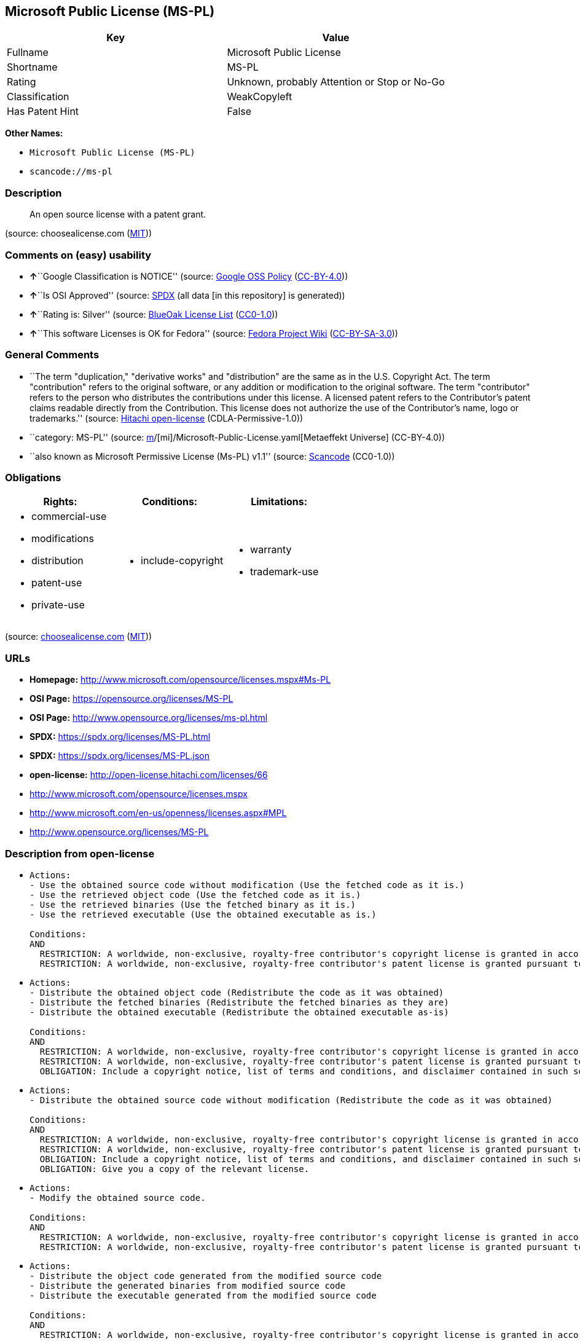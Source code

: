 == Microsoft Public License (MS-PL)

[cols=",",options="header",]
|===
|Key |Value
|Fullname |Microsoft Public License
|Shortname |MS-PL
|Rating |Unknown, probably Attention or Stop or No-Go
|Classification |WeakCopyleft
|Has Patent Hint |False
|===

*Other Names:*

* `Microsoft Public License (MS-PL)`
* `scancode://ms-pl`

=== Description

____
An open source license with a patent grant.
____

(source: choosealicense.com
(https://github.com/github/choosealicense.com/blob/gh-pages/LICENSE.md[MIT]))

=== Comments on (easy) usability

* **↑**``Google Classification is NOTICE'' (source:
https://opensource.google.com/docs/thirdparty/licenses/[Google OSS
Policy]
(https://creativecommons.org/licenses/by/4.0/legalcode[CC-BY-4.0]))
* **↑**``Is OSI Approved'' (source:
https://spdx.org/licenses/MS-PL.html[SPDX] (all data [in this
repository] is generated))
* **↑**``Rating is: Silver'' (source:
https://blueoakcouncil.org/list[BlueOak License List]
(https://raw.githubusercontent.com/blueoakcouncil/blue-oak-list-npm-package/master/LICENSE[CC0-1.0]))
* **↑**``This software Licenses is OK for Fedora'' (source:
https://fedoraproject.org/wiki/Licensing:Main?rd=Licensing[Fedora
Project Wiki]
(https://creativecommons.org/licenses/by-sa/3.0/legalcode[CC-BY-SA-3.0]))

=== General Comments

* ``The term "duplication," "derivative works" and "distribution" are
the same as in the U.S. Copyright Act. The term "contribution" refers to
the original software, or any addition or modification to the original
software. The term "contributor" refers to the person who distributes
the contributions under this license. A licensed patent refers to the
Contributor's patent claims readable directly from the Contribution.
This license does not authorize the use of the Contributor's name, logo
or trademarks.'' (source:
https://github.com/Hitachi/open-license[Hitachi open-license]
(CDLA-Permissive-1.0))
* ``category: MS-PL'' (source:
https://github.com/org-metaeffekt/metaeffekt-universe/blob/main/src/main/resources/ae-universe/[m]/[mi]/Microsoft-Public-License.yaml[Metaeffekt
Universe] (CC-BY-4.0))
* ``also known as Microsoft Permissive License (Ms-PL) v1.1'' (source:
https://github.com/nexB/scancode-toolkit/blob/develop/src/licensedcode/data/licenses/ms-pl.yml[Scancode]
(CC0-1.0))

=== Obligations

[cols=",,",options="header",]
|===
|Rights: |Conditions: |Limitations:
a|
* commercial-use
* modifications
* distribution
* patent-use
* private-use

a|
* include-copyright

a|
* warranty
* trademark-use

|===

(source:
https://github.com/github/choosealicense.com/blob/gh-pages/_licenses/ms-pl.txt[choosealicense.com]
(https://github.com/github/choosealicense.com/blob/gh-pages/LICENSE.md[MIT]))

=== URLs

* *Homepage:* http://www.microsoft.com/opensource/licenses.mspx#Ms-PL
* *OSI Page:* https://opensource.org/licenses/MS-PL
* *OSI Page:* http://www.opensource.org/licenses/ms-pl.html
* *SPDX:* https://spdx.org/licenses/MS-PL.html
* *SPDX:* https://spdx.org/licenses/MS-PL.json
* *open-license:* http://open-license.hitachi.com/licenses/66
* http://www.microsoft.com/opensource/licenses.mspx
* http://www.microsoft.com/en-us/openness/licenses.aspx#MPL
* http://www.opensource.org/licenses/MS-PL

=== Description from open-license

* {blank}
+
....
Actions:
- Use the obtained source code without modification (Use the fetched code as it is.)
- Use the retrieved object code (Use the fetched code as it is.)
- Use the retrieved binaries (Use the fetched binary as it is.)
- Use the retrieved executable (Use the obtained executable as is.)

Conditions:
AND
  RESTRICTION: A worldwide, non-exclusive, royalty-free contributor's copyright license is granted in accordance with such license.
  RESTRICTION: A worldwide, non-exclusive, royalty-free contributor's patent license is granted pursuant to this license. (However, it applies only to those claims that are licensable by the contributor that are necessarily infringed by the unmodified use of the contributor's contribution.)

....
* {blank}
+
....
Actions:
- Distribute the obtained object code (Redistribute the code as it was obtained)
- Distribute the fetched binaries (Redistribute the fetched binaries as they are)
- Distribute the obtained executable (Redistribute the obtained executable as-is)

Conditions:
AND
  RESTRICTION: A worldwide, non-exclusive, royalty-free contributor's copyright license is granted in accordance with such license.
  RESTRICTION: A worldwide, non-exclusive, royalty-free contributor's patent license is granted pursuant to this license. (However, it applies only to those claims that are licensable by the contributor that are necessarily infringed by the unmodified use of the contributor's contribution.)
  OBLIGATION: Include a copyright notice, list of terms and conditions, and disclaimer contained in such software

....
* {blank}
+
....
Actions:
- Distribute the obtained source code without modification (Redistribute the code as it was obtained)

Conditions:
AND
  RESTRICTION: A worldwide, non-exclusive, royalty-free contributor's copyright license is granted in accordance with such license.
  RESTRICTION: A worldwide, non-exclusive, royalty-free contributor's patent license is granted pursuant to this license. (However, it applies only to those claims that are licensable by the contributor that are necessarily infringed by the unmodified use of the contributor's contribution.)
  OBLIGATION: Include a copyright notice, list of terms and conditions, and disclaimer contained in such software
  OBLIGATION: Give you a copy of the relevant license.

....
* {blank}
+
....
Actions:
- Modify the obtained source code.

Conditions:
AND
  RESTRICTION: A worldwide, non-exclusive, royalty-free contributor's copyright license is granted in accordance with such license.
  RESTRICTION: A worldwide, non-exclusive, royalty-free contributor's patent license is granted pursuant to this license. (However, it applies only to those claims that are licensable by the contributor that are necessarily infringed by the unmodified use of the contributor's contribution.)

....
* {blank}
+
....
Actions:
- Distribute the object code generated from the modified source code
- Distribute the generated binaries from modified source code
- Distribute the executable generated from the modified source code

Conditions:
AND
  RESTRICTION: A worldwide, non-exclusive, royalty-free contributor's copyright license is granted in accordance with such license.
  RESTRICTION: A worldwide, non-exclusive, royalty-free contributor's patent license is granted pursuant to this license. (However, it applies only to those claims that are licensable by the contributor that are necessarily infringed by the unmodified use of the contributor's contribution.)
  OBLIGATION: Include a copyright notice, list of terms and conditions, and disclaimer contained in such software

....
* {blank}
+
....
Actions:
- Distribution of Modified Source Code

Conditions:
AND
  RESTRICTION: A worldwide, non-exclusive, royalty-free contributor's copyright license is granted in accordance with such license.
  RESTRICTION: A worldwide, non-exclusive, royalty-free contributor's patent license is granted pursuant to this license. (However, it applies only to those claims that are licensable by the contributor that are necessarily infringed by the unmodified use of the contributor's contribution.)
  OBLIGATION: Include a copyright notice, list of terms and conditions, and disclaimer contained in such software
  OBLIGATION: Give you a copy of the relevant license.

....

(source: Hitachi open-license)

=== Text

....
Microsoft Public License (Ms-PL)

This license governs use of the accompanying software. If you use the software,
you accept this license. If you do not accept the license, do not use the
software.

1. Definitions

The terms "reproduce," "reproduction," "derivative works," and "distribution"
have the same meaning here as under U.S. copyright law.

A "contribution" is the original software, or any additions or changes to the
software.

A "contributor" is any person that distributes its contribution under this
license.

"Licensed patents" are a contributor's patent claims that read directly on its
contribution.

2. Grant of Rights

(A) Copyright Grant- Subject to the terms of this license, including the license
conditions and limitations in section 3, each contributor grants you a non-
exclusive, worldwide, royalty-free copyright license to reproduce its
contribution, prepare derivative works of its contribution, and distribute its
contribution or any derivative works that you create.

(B) Patent Grant- Subject to the terms of this license, including the license
conditions and limitations in section 3, each contributor grants you a non-
exclusive, worldwide, royalty-free license under its licensed patents to make,
have made, use, sell, offer for sale, import, and/or otherwise dispose of its
contribution in the software or derivative works of the contribution in the
software.

3. Conditions and Limitations

(A) No Trademark License- This license does not grant you rights to use any
contributors' name, logo, or trademarks.

(B) If you bring a patent claim against any contributor over patents that you
claim are infringed by the software, your patent license from such contributor
to the software ends automatically.

(C) If you distribute any portion of the software, you must retain all
copyright, patent, trademark, and attribution notices that are present in the
software.

(D) If you distribute any portion of the software in source code form, you may
do so only under this license by including a complete copy of this license with
your distribution. If you distribute any portion of the software in compiled or
object code form, you may only do so under a license that complies with this
license.

(E) The software is licensed "as-is." You bear the risk of using it. The
contributors give no express warranties, guarantees, or conditions. You may have
additional consumer rights under your local laws which this license cannot
change. To the extent permitted under your local laws, the contributors exclude
the implied warranties of merchantability, fitness for a particular purpose and
non-infringement.
....

'''''

=== Raw Data

==== Facts

* LicenseName
* https://blueoakcouncil.org/list[BlueOak License List]
(https://raw.githubusercontent.com/blueoakcouncil/blue-oak-list-npm-package/master/LICENSE[CC0-1.0])
* https://github.com/github/choosealicense.com/blob/gh-pages/_licenses/ms-pl.txt[choosealicense.com]
(https://github.com/github/choosealicense.com/blob/gh-pages/LICENSE.md[MIT])
* https://fedoraproject.org/wiki/Licensing:Main?rd=Licensing[Fedora
Project Wiki]
(https://creativecommons.org/licenses/by-sa/3.0/legalcode[CC-BY-SA-3.0])
* https://opensource.google.com/docs/thirdparty/licenses/[Google OSS
Policy]
(https://creativecommons.org/licenses/by/4.0/legalcode[CC-BY-4.0])
* https://github.com/HansHammel/license-compatibility-checker/blob/master/lib/licenses.json[HansHammel
license-compatibility-checker]
(https://github.com/HansHammel/license-compatibility-checker/blob/master/LICENSE[MIT])
* https://github.com/org-metaeffekt/metaeffekt-universe/blob/main/src/main/resources/ae-universe/[m]/[mi]/Microsoft-Public-License.yaml[Metaeffekt
Universe] (CC-BY-4.0)
* https://github.com/okfn/licenses/blob/master/licenses.csv[Open
Knowledge International]
(https://opendatacommons.org/licenses/pddl/1-0/[PDDL-1.0])
* https://opensource.org/licenses/[OpenSourceInitiative]
(https://creativecommons.org/licenses/by/4.0/legalcode[CC-BY-4.0])
* https://github.com/finos/OSLC-handbook/blob/master/src/Ms-PL.yaml[finos/OSLC-handbook]
(https://creativecommons.org/licenses/by/4.0/legalcode[CC-BY-4.0])
* https://github.com/OpenChain-Project/curriculum/raw/ddf1e879341adbd9b297cd67c5d5c16b2076540b/policy-template/Open%20Source%20Policy%20Template%20for%20OpenChain%20Specification%201.2.ods[OpenChainPolicyTemplate]
(CC0-1.0)
* https://github.com/Hitachi/open-license[Hitachi open-license]
(CDLA-Permissive-1.0)
* https://spdx.org/licenses/MS-PL.html[SPDX] (all data [in this
repository] is generated)
* https://github.com/nexB/scancode-toolkit/blob/develop/src/licensedcode/data/licenses/ms-pl.yml[Scancode]
(CC0-1.0)
* https://en.wikipedia.org/wiki/Comparison_of_free_and_open-source_software_licenses[Wikipedia]
(https://creativecommons.org/licenses/by-sa/3.0/legalcode[CC-BY-SA-3.0])

==== Raw JSON

....
{
    "__impliedNames": [
        "MS-PL",
        "Microsoft Public License",
        "ms-pl",
        "Microsoft Public License (MS-PL)",
        "Ms-PL",
        "scancode://ms-pl"
    ],
    "__impliedId": "MS-PL",
    "__isFsfFree": true,
    "__impliedAmbiguousNames": [
        "MS-PL",
        "Microsoft Public License",
        "scancode:ms-pl",
        "osi:MS-PL"
    ],
    "__impliedComments": [
        [
            "Hitachi open-license",
            [
                "The term \"duplication,\" \"derivative works\" and \"distribution\" are the same as in the U.S. Copyright Act. The term \"contribution\" refers to the original software, or any addition or modification to the original software. The term \"contributor\" refers to the person who distributes the contributions under this license. A licensed patent refers to the Contributor's patent claims readable directly from the Contribution. This license does not authorize the use of the Contributor's name, logo or trademarks."
            ]
        ],
        [
            "Metaeffekt Universe",
            [
                "category: MS-PL"
            ]
        ],
        [
            "Scancode",
            [
                "also known as Microsoft Permissive License (Ms-PL) v1.1"
            ]
        ]
    ],
    "__hasPatentHint": false,
    "facts": {
        "Open Knowledge International": {
            "is_generic": null,
            "legacy_ids": [],
            "status": "active",
            "domain_software": true,
            "url": "https://opensource.org/licenses/MS-PL",
            "maintainer": "Microsoft Corporation",
            "od_conformance": "not reviewed",
            "_sourceURL": "https://github.com/okfn/licenses/blob/master/licenses.csv",
            "domain_data": false,
            "osd_conformance": "approved",
            "id": "MS-PL",
            "title": "Microsoft Public License",
            "_implications": {
                "__impliedNames": [
                    "MS-PL",
                    "Microsoft Public License"
                ],
                "__impliedId": "MS-PL",
                "__impliedURLs": [
                    [
                        null,
                        "https://opensource.org/licenses/MS-PL"
                    ]
                ]
            },
            "domain_content": false
        },
        "LicenseName": {
            "implications": {
                "__impliedNames": [
                    "MS-PL"
                ],
                "__impliedId": "MS-PL"
            },
            "shortname": "MS-PL",
            "otherNames": []
        },
        "SPDX": {
            "isSPDXLicenseDeprecated": false,
            "spdxFullName": "Microsoft Public License",
            "spdxDetailsURL": "https://spdx.org/licenses/MS-PL.json",
            "_sourceURL": "https://spdx.org/licenses/MS-PL.html",
            "spdxLicIsOSIApproved": true,
            "spdxSeeAlso": [
                "http://www.microsoft.com/opensource/licenses.mspx",
                "https://opensource.org/licenses/MS-PL"
            ],
            "_implications": {
                "__impliedNames": [
                    "MS-PL",
                    "Microsoft Public License"
                ],
                "__impliedId": "MS-PL",
                "__impliedJudgement": [
                    [
                        "SPDX",
                        {
                            "tag": "PositiveJudgement",
                            "contents": "Is OSI Approved"
                        }
                    ]
                ],
                "__isOsiApproved": true,
                "__impliedURLs": [
                    [
                        "SPDX",
                        "https://spdx.org/licenses/MS-PL.json"
                    ],
                    [
                        null,
                        "http://www.microsoft.com/opensource/licenses.mspx"
                    ],
                    [
                        null,
                        "https://opensource.org/licenses/MS-PL"
                    ]
                ]
            },
            "spdxLicenseId": "MS-PL"
        },
        "Fedora Project Wiki": {
            "GPLv2 Compat?": "NO",
            "rating": "Good",
            "Upstream URL": "http://www.microsoft.com/opensource/licenses.mspx#Ms-PL",
            "GPLv3 Compat?": "NO",
            "Short Name": "MS-PL",
            "licenseType": "license",
            "_sourceURL": "https://fedoraproject.org/wiki/Licensing:Main?rd=Licensing",
            "Full Name": "Microsoft Public License",
            "FSF Free?": "Yes",
            "_implications": {
                "__impliedNames": [
                    "Microsoft Public License"
                ],
                "__isFsfFree": true,
                "__impliedAmbiguousNames": [
                    "MS-PL"
                ],
                "__impliedJudgement": [
                    [
                        "Fedora Project Wiki",
                        {
                            "tag": "PositiveJudgement",
                            "contents": "This software Licenses is OK for Fedora"
                        }
                    ]
                ]
            }
        },
        "Scancode": {
            "otherUrls": [
                "http://www.microsoft.com/en-us/openness/licenses.aspx#MPL",
                "http://www.microsoft.com/opensource/licenses.mspx",
                "http://www.opensource.org/licenses/MS-PL",
                "https://opensource.org/licenses/MS-PL"
            ],
            "homepageUrl": "http://www.microsoft.com/opensource/licenses.mspx#Ms-PL",
            "shortName": "MS-PL",
            "textUrls": null,
            "text": "Microsoft Public License (Ms-PL)\n\nThis license governs use of the accompanying software. If you use the software,\nyou accept this license. If you do not accept the license, do not use the\nsoftware.\n\n1. Definitions\n\nThe terms \"reproduce,\" \"reproduction,\" \"derivative works,\" and \"distribution\"\nhave the same meaning here as under U.S. copyright law.\n\nA \"contribution\" is the original software, or any additions or changes to the\nsoftware.\n\nA \"contributor\" is any person that distributes its contribution under this\nlicense.\n\n\"Licensed patents\" are a contributor's patent claims that read directly on its\ncontribution.\n\n2. Grant of Rights\n\n(A) Copyright Grant- Subject to the terms of this license, including the license\nconditions and limitations in section 3, each contributor grants you a non-\nexclusive, worldwide, royalty-free copyright license to reproduce its\ncontribution, prepare derivative works of its contribution, and distribute its\ncontribution or any derivative works that you create.\n\n(B) Patent Grant- Subject to the terms of this license, including the license\nconditions and limitations in section 3, each contributor grants you a non-\nexclusive, worldwide, royalty-free license under its licensed patents to make,\nhave made, use, sell, offer for sale, import, and/or otherwise dispose of its\ncontribution in the software or derivative works of the contribution in the\nsoftware.\n\n3. Conditions and Limitations\n\n(A) No Trademark License- This license does not grant you rights to use any\ncontributors' name, logo, or trademarks.\n\n(B) If you bring a patent claim against any contributor over patents that you\nclaim are infringed by the software, your patent license from such contributor\nto the software ends automatically.\n\n(C) If you distribute any portion of the software, you must retain all\ncopyright, patent, trademark, and attribution notices that are present in the\nsoftware.\n\n(D) If you distribute any portion of the software in source code form, you may\ndo so only under this license by including a complete copy of this license with\nyour distribution. If you distribute any portion of the software in compiled or\nobject code form, you may only do so under a license that complies with this\nlicense.\n\n(E) The software is licensed \"as-is.\" You bear the risk of using it. The\ncontributors give no express warranties, guarantees, or conditions. You may have\nadditional consumer rights under your local laws which this license cannot\nchange. To the extent permitted under your local laws, the contributors exclude\nthe implied warranties of merchantability, fitness for a particular purpose and\nnon-infringement.",
            "category": "Permissive",
            "osiUrl": "http://www.opensource.org/licenses/ms-pl.html",
            "owner": "Microsoft",
            "_sourceURL": "https://github.com/nexB/scancode-toolkit/blob/develop/src/licensedcode/data/licenses/ms-pl.yml",
            "key": "ms-pl",
            "name": "Microsoft Public License",
            "spdxId": "MS-PL",
            "notes": "also known as Microsoft Permissive License (Ms-PL) v1.1",
            "_implications": {
                "__impliedNames": [
                    "scancode://ms-pl",
                    "MS-PL",
                    "MS-PL"
                ],
                "__impliedId": "MS-PL",
                "__impliedComments": [
                    [
                        "Scancode",
                        [
                            "also known as Microsoft Permissive License (Ms-PL) v1.1"
                        ]
                    ]
                ],
                "__impliedCopyleft": [
                    [
                        "Scancode",
                        "NoCopyleft"
                    ]
                ],
                "__calculatedCopyleft": "NoCopyleft",
                "__impliedText": "Microsoft Public License (Ms-PL)\n\nThis license governs use of the accompanying software. If you use the software,\nyou accept this license. If you do not accept the license, do not use the\nsoftware.\n\n1. Definitions\n\nThe terms \"reproduce,\" \"reproduction,\" \"derivative works,\" and \"distribution\"\nhave the same meaning here as under U.S. copyright law.\n\nA \"contribution\" is the original software, or any additions or changes to the\nsoftware.\n\nA \"contributor\" is any person that distributes its contribution under this\nlicense.\n\n\"Licensed patents\" are a contributor's patent claims that read directly on its\ncontribution.\n\n2. Grant of Rights\n\n(A) Copyright Grant- Subject to the terms of this license, including the license\nconditions and limitations in section 3, each contributor grants you a non-\nexclusive, worldwide, royalty-free copyright license to reproduce its\ncontribution, prepare derivative works of its contribution, and distribute its\ncontribution or any derivative works that you create.\n\n(B) Patent Grant- Subject to the terms of this license, including the license\nconditions and limitations in section 3, each contributor grants you a non-\nexclusive, worldwide, royalty-free license under its licensed patents to make,\nhave made, use, sell, offer for sale, import, and/or otherwise dispose of its\ncontribution in the software or derivative works of the contribution in the\nsoftware.\n\n3. Conditions and Limitations\n\n(A) No Trademark License- This license does not grant you rights to use any\ncontributors' name, logo, or trademarks.\n\n(B) If you bring a patent claim against any contributor over patents that you\nclaim are infringed by the software, your patent license from such contributor\nto the software ends automatically.\n\n(C) If you distribute any portion of the software, you must retain all\ncopyright, patent, trademark, and attribution notices that are present in the\nsoftware.\n\n(D) If you distribute any portion of the software in source code form, you may\ndo so only under this license by including a complete copy of this license with\nyour distribution. If you distribute any portion of the software in compiled or\nobject code form, you may only do so under a license that complies with this\nlicense.\n\n(E) The software is licensed \"as-is.\" You bear the risk of using it. The\ncontributors give no express warranties, guarantees, or conditions. You may have\nadditional consumer rights under your local laws which this license cannot\nchange. To the extent permitted under your local laws, the contributors exclude\nthe implied warranties of merchantability, fitness for a particular purpose and\nnon-infringement.",
                "__impliedURLs": [
                    [
                        "Homepage",
                        "http://www.microsoft.com/opensource/licenses.mspx#Ms-PL"
                    ],
                    [
                        "OSI Page",
                        "http://www.opensource.org/licenses/ms-pl.html"
                    ],
                    [
                        null,
                        "http://www.microsoft.com/en-us/openness/licenses.aspx#MPL"
                    ],
                    [
                        null,
                        "http://www.microsoft.com/opensource/licenses.mspx"
                    ],
                    [
                        null,
                        "http://www.opensource.org/licenses/MS-PL"
                    ],
                    [
                        null,
                        "https://opensource.org/licenses/MS-PL"
                    ]
                ]
            }
        },
        "HansHammel license-compatibility-checker": {
            "implications": {
                "__impliedNames": [
                    "MS-PL"
                ],
                "__impliedCopyleft": [
                    [
                        "HansHammel license-compatibility-checker",
                        "WeakCopyleft"
                    ]
                ],
                "__calculatedCopyleft": "WeakCopyleft"
            },
            "licensename": "MS-PL",
            "copyleftkind": "WeakCopyleft"
        },
        "OpenChainPolicyTemplate": {
            "isSaaSDeemed": "no",
            "licenseType": "copyleft",
            "freedomOrDeath": "no",
            "typeCopyleft": "weak",
            "_sourceURL": "https://github.com/OpenChain-Project/curriculum/raw/ddf1e879341adbd9b297cd67c5d5c16b2076540b/policy-template/Open%20Source%20Policy%20Template%20for%20OpenChain%20Specification%201.2.ods",
            "name": "Microsoft Public License",
            "commercialUse": true,
            "spdxId": "MS-PL",
            "_implications": {
                "__impliedNames": [
                    "MS-PL"
                ]
            }
        },
        "Hitachi open-license": {
            "notices": [
                {
                    "content": "If a Contributor files a claim against a Contributor for a patent that is infringed by the Software, the patent license for the Software granted by the Contributor to the Contributor will automatically terminate."
                },
                {
                    "content": "The Software is licensed \"as-is\". The risks associated with the use of the software are self-explanatory. Contributor provides no express warranties or conditions. You may have additional consumer rights under your local laws that cannot be changed by this license. to the extent permitted under local law, contributor disclaims any implied warranties of commercial applicability, fitness for a particular purpose or non-infringement.",
                    "description": "There is no guarantee."
                }
            ],
            "_sourceURL": "http://open-license.hitachi.com/licenses/66",
            "content": "This license governs use of the accompanying software. If you use the software, you accept this license. If you do not accept the license, do not use the software.\n\n1. Definitions\nThe terms \"reproduce,\" \"reproduction,\" \"derivative works,\" and \"distribution\" have the\nsame meaning here as under U.S. copyright law.\nA \"contribution\" is the original software, or any additions or changes to the software.\nA \"contributor\" is any person that distributes its contribution under this license.\n\"Licensed patents\" are a contributor's patent claims that read directly on its contribution.\n\n2. Grant of Rights\n(A) Copyright Grant- Subject to the terms of this license, including the license conditions and limitations in section 3, each contributor grants you a non-exclusive, worldwide, royalty-free copyright license to reproduce its contribution, prepare derivative works of its contribution, and distribute its contribution or any derivative works that you create.\n(B) Patent Grant- Subject to the terms of this license, including the license conditions and limitations in section 3, each contributor grants you a non-exclusive, worldwide, royalty-free license under its licensed patents to make, have made, use, sell, offer for sale, import, and/or otherwise dispose of its contribution in the software or derivative works of the contribution in the software.\n\n3. Conditions and Limitations\n(A) No Trademark License- This license does not grant you rights to use any contributors' name, logo, or trademarks.\n(B) If you bring a patent claim against any contributor over patents that you claim are infringed by the software, your patent license from such contributor to the software ends automatically.\n(C) If you distribute any portion of the software, you must retain all copyright, patent, trademark, and attribution notices that are present in the software.\n(D) If you distribute any portion of the software in source code form, you may do so only under this license by including a complete copy of this license with your distribution. If you distribute any portion of the software in compiled or object code form, you may only do so under a license that complies with this license.\n(E) The software is licensed \"as-is.\" You bear the risk of using it. The contributors give no express warranties, guarantees or conditions. You may have additional consumer rights under your local laws which this license cannot change. To the extent permitted under your local laws, the contributors exclude the implied warranties of merchantability, fitness for a particular purpose and non-infringement.",
            "name": "Microsoft Public License",
            "permissions": [
                {
                    "actions": [
                        {
                            "name": "Use the obtained source code without modification",
                            "description": "Use the fetched code as it is."
                        },
                        {
                            "name": "Use the retrieved object code",
                            "description": "Use the fetched code as it is."
                        },
                        {
                            "name": "Use the retrieved binaries",
                            "description": "Use the fetched binary as it is."
                        },
                        {
                            "name": "Use the retrieved executable",
                            "description": "Use the obtained executable as is."
                        }
                    ],
                    "_str": "Actions:\n- Use the obtained source code without modification (Use the fetched code as it is.)\n- Use the retrieved object code (Use the fetched code as it is.)\n- Use the retrieved binaries (Use the fetched binary as it is.)\n- Use the retrieved executable (Use the obtained executable as is.)\n\nConditions:\nAND\n  RESTRICTION: A worldwide, non-exclusive, royalty-free contributor's copyright license is granted in accordance with such license.\n  RESTRICTION: A worldwide, non-exclusive, royalty-free contributor's patent license is granted pursuant to this license. (However, it applies only to those claims that are licensable by the contributor that are necessarily infringed by the unmodified use of the contributor's contribution.)\n\n",
                    "conditions": {
                        "AND": [
                            {
                                "name": "A worldwide, non-exclusive, royalty-free contributor's copyright license is granted in accordance with such license.",
                                "type": "RESTRICTION"
                            },
                            {
                                "name": "A worldwide, non-exclusive, royalty-free contributor's patent license is granted pursuant to this license.",
                                "type": "RESTRICTION",
                                "description": "However, it applies only to those claims that are licensable by the contributor that are necessarily infringed by the unmodified use of the contributor's contribution."
                            }
                        ]
                    }
                },
                {
                    "actions": [
                        {
                            "name": "Distribute the obtained object code",
                            "description": "Redistribute the code as it was obtained"
                        },
                        {
                            "name": "Distribute the fetched binaries",
                            "description": "Redistribute the fetched binaries as they are"
                        },
                        {
                            "name": "Distribute the obtained executable",
                            "description": "Redistribute the obtained executable as-is"
                        }
                    ],
                    "_str": "Actions:\n- Distribute the obtained object code (Redistribute the code as it was obtained)\n- Distribute the fetched binaries (Redistribute the fetched binaries as they are)\n- Distribute the obtained executable (Redistribute the obtained executable as-is)\n\nConditions:\nAND\n  RESTRICTION: A worldwide, non-exclusive, royalty-free contributor's copyright license is granted in accordance with such license.\n  RESTRICTION: A worldwide, non-exclusive, royalty-free contributor's patent license is granted pursuant to this license. (However, it applies only to those claims that are licensable by the contributor that are necessarily infringed by the unmodified use of the contributor's contribution.)\n  OBLIGATION: Include a copyright notice, list of terms and conditions, and disclaimer contained in such software\n\n",
                    "conditions": {
                        "AND": [
                            {
                                "name": "A worldwide, non-exclusive, royalty-free contributor's copyright license is granted in accordance with such license.",
                                "type": "RESTRICTION"
                            },
                            {
                                "name": "A worldwide, non-exclusive, royalty-free contributor's patent license is granted pursuant to this license.",
                                "type": "RESTRICTION",
                                "description": "However, it applies only to those claims that are licensable by the contributor that are necessarily infringed by the unmodified use of the contributor's contribution."
                            },
                            {
                                "name": "Include a copyright notice, list of terms and conditions, and disclaimer contained in such software",
                                "type": "OBLIGATION"
                            }
                        ]
                    }
                },
                {
                    "actions": [
                        {
                            "name": "Distribute the obtained source code without modification",
                            "description": "Redistribute the code as it was obtained"
                        }
                    ],
                    "_str": "Actions:\n- Distribute the obtained source code without modification (Redistribute the code as it was obtained)\n\nConditions:\nAND\n  RESTRICTION: A worldwide, non-exclusive, royalty-free contributor's copyright license is granted in accordance with such license.\n  RESTRICTION: A worldwide, non-exclusive, royalty-free contributor's patent license is granted pursuant to this license. (However, it applies only to those claims that are licensable by the contributor that are necessarily infringed by the unmodified use of the contributor's contribution.)\n  OBLIGATION: Include a copyright notice, list of terms and conditions, and disclaimer contained in such software\n  OBLIGATION: Give you a copy of the relevant license.\n\n",
                    "conditions": {
                        "AND": [
                            {
                                "name": "A worldwide, non-exclusive, royalty-free contributor's copyright license is granted in accordance with such license.",
                                "type": "RESTRICTION"
                            },
                            {
                                "name": "A worldwide, non-exclusive, royalty-free contributor's patent license is granted pursuant to this license.",
                                "type": "RESTRICTION",
                                "description": "However, it applies only to those claims that are licensable by the contributor that are necessarily infringed by the unmodified use of the contributor's contribution."
                            },
                            {
                                "name": "Include a copyright notice, list of terms and conditions, and disclaimer contained in such software",
                                "type": "OBLIGATION"
                            },
                            {
                                "name": "Give you a copy of the relevant license.",
                                "type": "OBLIGATION"
                            }
                        ]
                    }
                },
                {
                    "actions": [
                        {
                            "name": "Modify the obtained source code."
                        }
                    ],
                    "_str": "Actions:\n- Modify the obtained source code.\n\nConditions:\nAND\n  RESTRICTION: A worldwide, non-exclusive, royalty-free contributor's copyright license is granted in accordance with such license.\n  RESTRICTION: A worldwide, non-exclusive, royalty-free contributor's patent license is granted pursuant to this license. (However, it applies only to those claims that are licensable by the contributor that are necessarily infringed by the unmodified use of the contributor's contribution.)\n\n",
                    "conditions": {
                        "AND": [
                            {
                                "name": "A worldwide, non-exclusive, royalty-free contributor's copyright license is granted in accordance with such license.",
                                "type": "RESTRICTION"
                            },
                            {
                                "name": "A worldwide, non-exclusive, royalty-free contributor's patent license is granted pursuant to this license.",
                                "type": "RESTRICTION",
                                "description": "However, it applies only to those claims that are licensable by the contributor that are necessarily infringed by the unmodified use of the contributor's contribution."
                            }
                        ]
                    }
                },
                {
                    "actions": [
                        {
                            "name": "Distribute the object code generated from the modified source code"
                        },
                        {
                            "name": "Distribute the generated binaries from modified source code"
                        },
                        {
                            "name": "Distribute the executable generated from the modified source code"
                        }
                    ],
                    "_str": "Actions:\n- Distribute the object code generated from the modified source code\n- Distribute the generated binaries from modified source code\n- Distribute the executable generated from the modified source code\n\nConditions:\nAND\n  RESTRICTION: A worldwide, non-exclusive, royalty-free contributor's copyright license is granted in accordance with such license.\n  RESTRICTION: A worldwide, non-exclusive, royalty-free contributor's patent license is granted pursuant to this license. (However, it applies only to those claims that are licensable by the contributor that are necessarily infringed by the unmodified use of the contributor's contribution.)\n  OBLIGATION: Include a copyright notice, list of terms and conditions, and disclaimer contained in such software\n\n",
                    "conditions": {
                        "AND": [
                            {
                                "name": "A worldwide, non-exclusive, royalty-free contributor's copyright license is granted in accordance with such license.",
                                "type": "RESTRICTION"
                            },
                            {
                                "name": "A worldwide, non-exclusive, royalty-free contributor's patent license is granted pursuant to this license.",
                                "type": "RESTRICTION",
                                "description": "However, it applies only to those claims that are licensable by the contributor that are necessarily infringed by the unmodified use of the contributor's contribution."
                            },
                            {
                                "name": "Include a copyright notice, list of terms and conditions, and disclaimer contained in such software",
                                "type": "OBLIGATION"
                            }
                        ]
                    }
                },
                {
                    "actions": [
                        {
                            "name": "Distribution of Modified Source Code"
                        }
                    ],
                    "_str": "Actions:\n- Distribution of Modified Source Code\n\nConditions:\nAND\n  RESTRICTION: A worldwide, non-exclusive, royalty-free contributor's copyright license is granted in accordance with such license.\n  RESTRICTION: A worldwide, non-exclusive, royalty-free contributor's patent license is granted pursuant to this license. (However, it applies only to those claims that are licensable by the contributor that are necessarily infringed by the unmodified use of the contributor's contribution.)\n  OBLIGATION: Include a copyright notice, list of terms and conditions, and disclaimer contained in such software\n  OBLIGATION: Give you a copy of the relevant license.\n\n",
                    "conditions": {
                        "AND": [
                            {
                                "name": "A worldwide, non-exclusive, royalty-free contributor's copyright license is granted in accordance with such license.",
                                "type": "RESTRICTION"
                            },
                            {
                                "name": "A worldwide, non-exclusive, royalty-free contributor's patent license is granted pursuant to this license.",
                                "type": "RESTRICTION",
                                "description": "However, it applies only to those claims that are licensable by the contributor that are necessarily infringed by the unmodified use of the contributor's contribution."
                            },
                            {
                                "name": "Include a copyright notice, list of terms and conditions, and disclaimer contained in such software",
                                "type": "OBLIGATION"
                            },
                            {
                                "name": "Give you a copy of the relevant license.",
                                "type": "OBLIGATION"
                            }
                        ]
                    }
                }
            ],
            "_implications": {
                "__impliedNames": [
                    "Microsoft Public License"
                ],
                "__impliedComments": [
                    [
                        "Hitachi open-license",
                        [
                            "The term \"duplication,\" \"derivative works\" and \"distribution\" are the same as in the U.S. Copyright Act. The term \"contribution\" refers to the original software, or any addition or modification to the original software. The term \"contributor\" refers to the person who distributes the contributions under this license. A licensed patent refers to the Contributor's patent claims readable directly from the Contribution. This license does not authorize the use of the Contributor's name, logo or trademarks."
                        ]
                    ]
                ],
                "__impliedText": "This license governs use of the accompanying software. If you use the software, you accept this license. If you do not accept the license, do not use the software.\n\n1. Definitions\nThe terms \"reproduce,\" \"reproduction,\" \"derivative works,\" and \"distribution\" have the\nsame meaning here as under U.S. copyright law.\nA \"contribution\" is the original software, or any additions or changes to the software.\nA \"contributor\" is any person that distributes its contribution under this license.\n\"Licensed patents\" are a contributor's patent claims that read directly on its contribution.\n\n2. Grant of Rights\n(A) Copyright Grant- Subject to the terms of this license, including the license conditions and limitations in section 3, each contributor grants you a non-exclusive, worldwide, royalty-free copyright license to reproduce its contribution, prepare derivative works of its contribution, and distribute its contribution or any derivative works that you create.\n(B) Patent Grant- Subject to the terms of this license, including the license conditions and limitations in section 3, each contributor grants you a non-exclusive, worldwide, royalty-free license under its licensed patents to make, have made, use, sell, offer for sale, import, and/or otherwise dispose of its contribution in the software or derivative works of the contribution in the software.\n\n3. Conditions and Limitations\n(A) No Trademark License- This license does not grant you rights to use any contributors' name, logo, or trademarks.\n(B) If you bring a patent claim against any contributor over patents that you claim are infringed by the software, your patent license from such contributor to the software ends automatically.\n(C) If you distribute any portion of the software, you must retain all copyright, patent, trademark, and attribution notices that are present in the software.\n(D) If you distribute any portion of the software in source code form, you may do so only under this license by including a complete copy of this license with your distribution. If you distribute any portion of the software in compiled or object code form, you may only do so under a license that complies with this license.\n(E) The software is licensed \"as-is.\" You bear the risk of using it. The contributors give no express warranties, guarantees or conditions. You may have additional consumer rights under your local laws which this license cannot change. To the extent permitted under your local laws, the contributors exclude the implied warranties of merchantability, fitness for a particular purpose and non-infringement.",
                "__impliedURLs": [
                    [
                        "open-license",
                        "http://open-license.hitachi.com/licenses/66"
                    ]
                ]
            },
            "description": "The term \"duplication,\" \"derivative works\" and \"distribution\" are the same as in the U.S. Copyright Act. The term \"contribution\" refers to the original software, or any addition or modification to the original software. The term \"contributor\" refers to the person who distributes the contributions under this license. A licensed patent refers to the Contributor's patent claims readable directly from the Contribution. This license does not authorize the use of the Contributor's name, logo or trademarks."
        },
        "Metaeffekt Universe": {
            "spdxIdentifier": "MS-PL",
            "shortName": null,
            "category": "MS-PL",
            "alternativeNames": [
                "MS-PL",
                "Microsoft Public License"
            ],
            "_sourceURL": "https://github.com/org-metaeffekt/metaeffekt-universe/blob/main/src/main/resources/ae-universe/[m]/[mi]/Microsoft-Public-License.yaml",
            "otherIds": [
                "scancode:ms-pl",
                "osi:MS-PL"
            ],
            "canonicalName": "Microsoft Public License",
            "_implications": {
                "__impliedNames": [
                    "Microsoft Public License",
                    "MS-PL"
                ],
                "__impliedId": "MS-PL",
                "__impliedAmbiguousNames": [
                    "MS-PL",
                    "Microsoft Public License",
                    "scancode:ms-pl",
                    "osi:MS-PL"
                ],
                "__impliedComments": [
                    [
                        "Metaeffekt Universe",
                        [
                            "category: MS-PL"
                        ]
                    ]
                ]
            }
        },
        "BlueOak License List": {
            "BlueOakRating": "Silver",
            "url": "https://spdx.org/licenses/MS-PL.html",
            "isPermissive": true,
            "_sourceURL": "https://blueoakcouncil.org/list",
            "name": "Microsoft Public License",
            "id": "MS-PL",
            "_implications": {
                "__impliedNames": [
                    "MS-PL",
                    "Microsoft Public License"
                ],
                "__impliedJudgement": [
                    [
                        "BlueOak License List",
                        {
                            "tag": "PositiveJudgement",
                            "contents": "Rating is: Silver"
                        }
                    ]
                ],
                "__impliedCopyleft": [
                    [
                        "BlueOak License List",
                        "NoCopyleft"
                    ]
                ],
                "__calculatedCopyleft": "NoCopyleft",
                "__impliedURLs": [
                    [
                        "SPDX",
                        "https://spdx.org/licenses/MS-PL.html"
                    ]
                ]
            }
        },
        "OpenSourceInitiative": {
            "text": [
                {
                    "url": "https://opensource.org/licenses/MS-PL",
                    "title": "HTML",
                    "media_type": "text/html"
                }
            ],
            "identifiers": [
                {
                    "identifier": "MS-PL",
                    "scheme": "SPDX"
                }
            ],
            "superseded_by": null,
            "_sourceURL": "https://opensource.org/licenses/",
            "name": "Microsoft Public License (MS-PL)",
            "other_names": [],
            "keywords": [
                "osi-approved"
            ],
            "id": "MS-PL",
            "links": [
                {
                    "note": "OSI Page",
                    "url": "https://opensource.org/licenses/MS-PL"
                }
            ],
            "_implications": {
                "__impliedNames": [
                    "MS-PL",
                    "Microsoft Public License (MS-PL)",
                    "MS-PL"
                ],
                "__impliedURLs": [
                    [
                        "OSI Page",
                        "https://opensource.org/licenses/MS-PL"
                    ]
                ]
            }
        },
        "Wikipedia": {
            "Distribution": {
                "value": "Permissive",
                "description": "distribution of the code to third parties"
            },
            "Linking": {
                "value": "Permissive",
                "description": "linking of the licensed code with code licensed under a different license (e.g. when the code is provided as a library)"
            },
            "Publication date": null,
            "Coordinates": {
                "name": "Microsoft Public License",
                "version": null,
                "spdxId": "MS-PL"
            },
            "_sourceURL": "https://en.wikipedia.org/wiki/Comparison_of_free_and_open-source_software_licenses",
            "Patent grant": {
                "value": "No",
                "description": "protection of licensees from patent claims made by code contributors regarding their contribution, and protection of contributors from patent claims made by licensees"
            },
            "Trademark grant": {
                "value": "No",
                "description": "use of trademarks associated with the licensed code or its contributors by a licensee"
            },
            "_implications": {
                "__impliedNames": [
                    "MS-PL",
                    "Microsoft Public License"
                ],
                "__hasPatentHint": false
            },
            "Private use": {
                "value": "Permissive",
                "description": "whether modification to the code must be shared with the community or may be used privately (e.g. internal use by a corporation)"
            },
            "Modification": {
                "value": "Permissive",
                "description": "modification of the code by a licensee"
            }
        },
        "choosealicense.com": {
            "limitations": [
                "warranty",
                "trademark-use"
            ],
            "_sourceURL": "https://github.com/github/choosealicense.com/blob/gh-pages/_licenses/ms-pl.txt",
            "content": "---\ntitle: Microsoft Public License\nspdx-id: MS-PL\n\ndescription: An open source license with a patent grant.\n\nhow: Create a text file (typically named LICENSE or LICENSE.txt) in the root of your source code and copy the text of the license into the file.\n\nusing:\n\npermissions:\n  - commercial-use\n  - modifications\n  - distribution\n  - patent-use\n  - private-use\n\nconditions:\n  - include-copyright\n\nlimitations:\n  - warranty\n  - trademark-use\n\n---\n\nMicrosoft Public License (Ms-PL)\n\nThis license governs use of the accompanying software. If you use the\nsoftware, you accept this license. If you do not accept the license, do not\nuse the software.\n\n1.  Definitions\nThe terms \"reproduce,\" \"reproduction,\" \"derivative works,\" and \"distribution\"\nhave the same meaning here as under U.S. copyright law. A \"contribution\" is\nthe original software, or any additions or changes to the software. A\n\"contributor\" is any person that distributes its contribution under this\nlicense. \"Licensed patents\" are a contributor's patent claims that read\ndirectly on its contribution.\n\n2.  Grant of Rights\n     (A) Copyright Grant- Subject to the terms of this license, including the\n     license conditions and limitations in section 3, each contributor grants\n     you a non-exclusive, worldwide, royalty-free copyright license to\n     reproduce its contribution, prepare derivative works of its contribution,\n     and distribute its contribution or any derivative works that you create.\n\n     (B) Patent Grant- Subject to the terms of this license, including the\n     license conditions and limitations in section 3, each contributor grants\n     you a non-exclusive, worldwide, royalty-free license under its licensed\n     patents to make, have made, use, sell, offer for sale, import, and/or\n     otherwise dispose of its contribution in the software or derivative works\n     of the contribution in the software.\n\n3.  Conditions and Limitations\n     (A) No Trademark License- This license does not grant you rights to use\n     any contributors' name, logo, or trademarks.\n\n     (B) If you bring a patent claim against any contributor over patents that\n     you claim are infringed by the software, your patent license from such\n     contributor to the software ends automatically.\n\n     (C) If you distribute any portion of the software, you must retain all\n     copyright, patent, trademark, and attribution notices that are present in\n     the software.\n\n     (D) If you distribute any portion of the software in source code form,\n     you may do so only under this license by including a complete copy of\n     this license with your distribution. If you distribute any portion of the\n     software in compiled or object code form, you may only do so under a\n     license that complies with this license.\n\n     (E) The software is licensed \"as-is.\" You bear the risk of using it. The\n     contributors give no express warranties, guarantees, or conditions. You\n     may have additional consumer rights under your local laws which this\n     license cannot change. To the extent permitted under your local laws, the\n     contributors exclude the implied warranties of merchantability, fitness\n     for a particular purpose and non-infringement.\n",
            "name": "ms-pl",
            "hidden": null,
            "spdxId": "MS-PL",
            "conditions": [
                "include-copyright"
            ],
            "permissions": [
                "commercial-use",
                "modifications",
                "distribution",
                "patent-use",
                "private-use"
            ],
            "featured": null,
            "nickname": null,
            "how": "Create a text file (typically named LICENSE or LICENSE.txt) in the root of your source code and copy the text of the license into the file.",
            "title": "Microsoft Public License",
            "_implications": {
                "__impliedNames": [
                    "ms-pl",
                    "MS-PL"
                ],
                "__obligations": {
                    "limitations": [
                        {
                            "tag": "ImpliedLimitation",
                            "contents": "warranty"
                        },
                        {
                            "tag": "ImpliedLimitation",
                            "contents": "trademark-use"
                        }
                    ],
                    "rights": [
                        {
                            "tag": "ImpliedRight",
                            "contents": "commercial-use"
                        },
                        {
                            "tag": "ImpliedRight",
                            "contents": "modifications"
                        },
                        {
                            "tag": "ImpliedRight",
                            "contents": "distribution"
                        },
                        {
                            "tag": "ImpliedRight",
                            "contents": "patent-use"
                        },
                        {
                            "tag": "ImpliedRight",
                            "contents": "private-use"
                        }
                    ],
                    "conditions": [
                        {
                            "tag": "ImpliedCondition",
                            "contents": "include-copyright"
                        }
                    ]
                }
            },
            "description": "An open source license with a patent grant."
        },
        "finos/OSLC-handbook": {
            "terms": [
                {
                    "termUseCases": [
                        "US",
                        "MS"
                    ],
                    "termSeeAlso": null,
                    "termDescription": "Provide copy of license",
                    "termComplianceNotes": "Include a complete copy of license with source code distributions",
                    "termType": "condition"
                },
                {
                    "termUseCases": [
                        "UB",
                        "MB",
                        "US",
                        "MS"
                    ],
                    "termSeeAlso": null,
                    "termDescription": "Retain all notices",
                    "termComplianceNotes": "Retain all notices present in software",
                    "termType": "condition"
                },
                {
                    "termUseCases": [
                        "US",
                        "MS"
                    ],
                    "termSeeAlso": null,
                    "termDescription": "Source code under same license",
                    "termComplianceNotes": "Distributions of \"any portion of the software in source code form\" must be under this license",
                    "termType": "condition"
                },
                {
                    "termUseCases": [
                        "UB",
                        "MB"
                    ],
                    "termSeeAlso": null,
                    "termDescription": "Comply with this license",
                    "termComplianceNotes": "Object or compiled code distributions must be under a license that complies with this license",
                    "termType": "condition"
                },
                {
                    "termUseCases": null,
                    "termSeeAlso": null,
                    "termDescription": "Any patent claims by licensee against any contributor accusing the software result in termination of all patent licenses from that contributor",
                    "termComplianceNotes": null,
                    "termType": "termination"
                }
            ],
            "_sourceURL": "https://github.com/finos/OSLC-handbook/blob/master/src/Ms-PL.yaml",
            "name": "Microsoft Public License",
            "nameFromFilename": "Ms-PL",
            "notes": null,
            "_implications": {
                "__impliedNames": [
                    "Ms-PL",
                    "Microsoft Public License"
                ]
            },
            "licenseId": [
                "Ms-PL",
                "Microsoft Public License"
            ]
        },
        "Google OSS Policy": {
            "rating": "NOTICE",
            "_sourceURL": "https://opensource.google.com/docs/thirdparty/licenses/",
            "id": "MS-PL",
            "_implications": {
                "__impliedNames": [
                    "MS-PL"
                ],
                "__impliedJudgement": [
                    [
                        "Google OSS Policy",
                        {
                            "tag": "PositiveJudgement",
                            "contents": "Google Classification is NOTICE"
                        }
                    ]
                ],
                "__impliedCopyleft": [
                    [
                        "Google OSS Policy",
                        "NoCopyleft"
                    ]
                ],
                "__calculatedCopyleft": "NoCopyleft"
            }
        }
    },
    "__impliedJudgement": [
        [
            "BlueOak License List",
            {
                "tag": "PositiveJudgement",
                "contents": "Rating is: Silver"
            }
        ],
        [
            "Fedora Project Wiki",
            {
                "tag": "PositiveJudgement",
                "contents": "This software Licenses is OK for Fedora"
            }
        ],
        [
            "Google OSS Policy",
            {
                "tag": "PositiveJudgement",
                "contents": "Google Classification is NOTICE"
            }
        ],
        [
            "SPDX",
            {
                "tag": "PositiveJudgement",
                "contents": "Is OSI Approved"
            }
        ]
    ],
    "__impliedCopyleft": [
        [
            "BlueOak License List",
            "NoCopyleft"
        ],
        [
            "Google OSS Policy",
            "NoCopyleft"
        ],
        [
            "HansHammel license-compatibility-checker",
            "WeakCopyleft"
        ],
        [
            "Scancode",
            "NoCopyleft"
        ]
    ],
    "__calculatedCopyleft": "WeakCopyleft",
    "__obligations": {
        "limitations": [
            {
                "tag": "ImpliedLimitation",
                "contents": "warranty"
            },
            {
                "tag": "ImpliedLimitation",
                "contents": "trademark-use"
            }
        ],
        "rights": [
            {
                "tag": "ImpliedRight",
                "contents": "commercial-use"
            },
            {
                "tag": "ImpliedRight",
                "contents": "modifications"
            },
            {
                "tag": "ImpliedRight",
                "contents": "distribution"
            },
            {
                "tag": "ImpliedRight",
                "contents": "patent-use"
            },
            {
                "tag": "ImpliedRight",
                "contents": "private-use"
            }
        ],
        "conditions": [
            {
                "tag": "ImpliedCondition",
                "contents": "include-copyright"
            }
        ]
    },
    "__isOsiApproved": true,
    "__impliedText": "Microsoft Public License (Ms-PL)\n\nThis license governs use of the accompanying software. If you use the software,\nyou accept this license. If you do not accept the license, do not use the\nsoftware.\n\n1. Definitions\n\nThe terms \"reproduce,\" \"reproduction,\" \"derivative works,\" and \"distribution\"\nhave the same meaning here as under U.S. copyright law.\n\nA \"contribution\" is the original software, or any additions or changes to the\nsoftware.\n\nA \"contributor\" is any person that distributes its contribution under this\nlicense.\n\n\"Licensed patents\" are a contributor's patent claims that read directly on its\ncontribution.\n\n2. Grant of Rights\n\n(A) Copyright Grant- Subject to the terms of this license, including the license\nconditions and limitations in section 3, each contributor grants you a non-\nexclusive, worldwide, royalty-free copyright license to reproduce its\ncontribution, prepare derivative works of its contribution, and distribute its\ncontribution or any derivative works that you create.\n\n(B) Patent Grant- Subject to the terms of this license, including the license\nconditions and limitations in section 3, each contributor grants you a non-\nexclusive, worldwide, royalty-free license under its licensed patents to make,\nhave made, use, sell, offer for sale, import, and/or otherwise dispose of its\ncontribution in the software or derivative works of the contribution in the\nsoftware.\n\n3. Conditions and Limitations\n\n(A) No Trademark License- This license does not grant you rights to use any\ncontributors' name, logo, or trademarks.\n\n(B) If you bring a patent claim against any contributor over patents that you\nclaim are infringed by the software, your patent license from such contributor\nto the software ends automatically.\n\n(C) If you distribute any portion of the software, you must retain all\ncopyright, patent, trademark, and attribution notices that are present in the\nsoftware.\n\n(D) If you distribute any portion of the software in source code form, you may\ndo so only under this license by including a complete copy of this license with\nyour distribution. If you distribute any portion of the software in compiled or\nobject code form, you may only do so under a license that complies with this\nlicense.\n\n(E) The software is licensed \"as-is.\" You bear the risk of using it. The\ncontributors give no express warranties, guarantees, or conditions. You may have\nadditional consumer rights under your local laws which this license cannot\nchange. To the extent permitted under your local laws, the contributors exclude\nthe implied warranties of merchantability, fitness for a particular purpose and\nnon-infringement.",
    "__impliedURLs": [
        [
            "SPDX",
            "https://spdx.org/licenses/MS-PL.html"
        ],
        [
            null,
            "https://opensource.org/licenses/MS-PL"
        ],
        [
            "OSI Page",
            "https://opensource.org/licenses/MS-PL"
        ],
        [
            "open-license",
            "http://open-license.hitachi.com/licenses/66"
        ],
        [
            "SPDX",
            "https://spdx.org/licenses/MS-PL.json"
        ],
        [
            null,
            "http://www.microsoft.com/opensource/licenses.mspx"
        ],
        [
            "Homepage",
            "http://www.microsoft.com/opensource/licenses.mspx#Ms-PL"
        ],
        [
            "OSI Page",
            "http://www.opensource.org/licenses/ms-pl.html"
        ],
        [
            null,
            "http://www.microsoft.com/en-us/openness/licenses.aspx#MPL"
        ],
        [
            null,
            "http://www.opensource.org/licenses/MS-PL"
        ]
    ]
}
....

==== Dot Cluster Graph

../dot/MS-PL.svg
